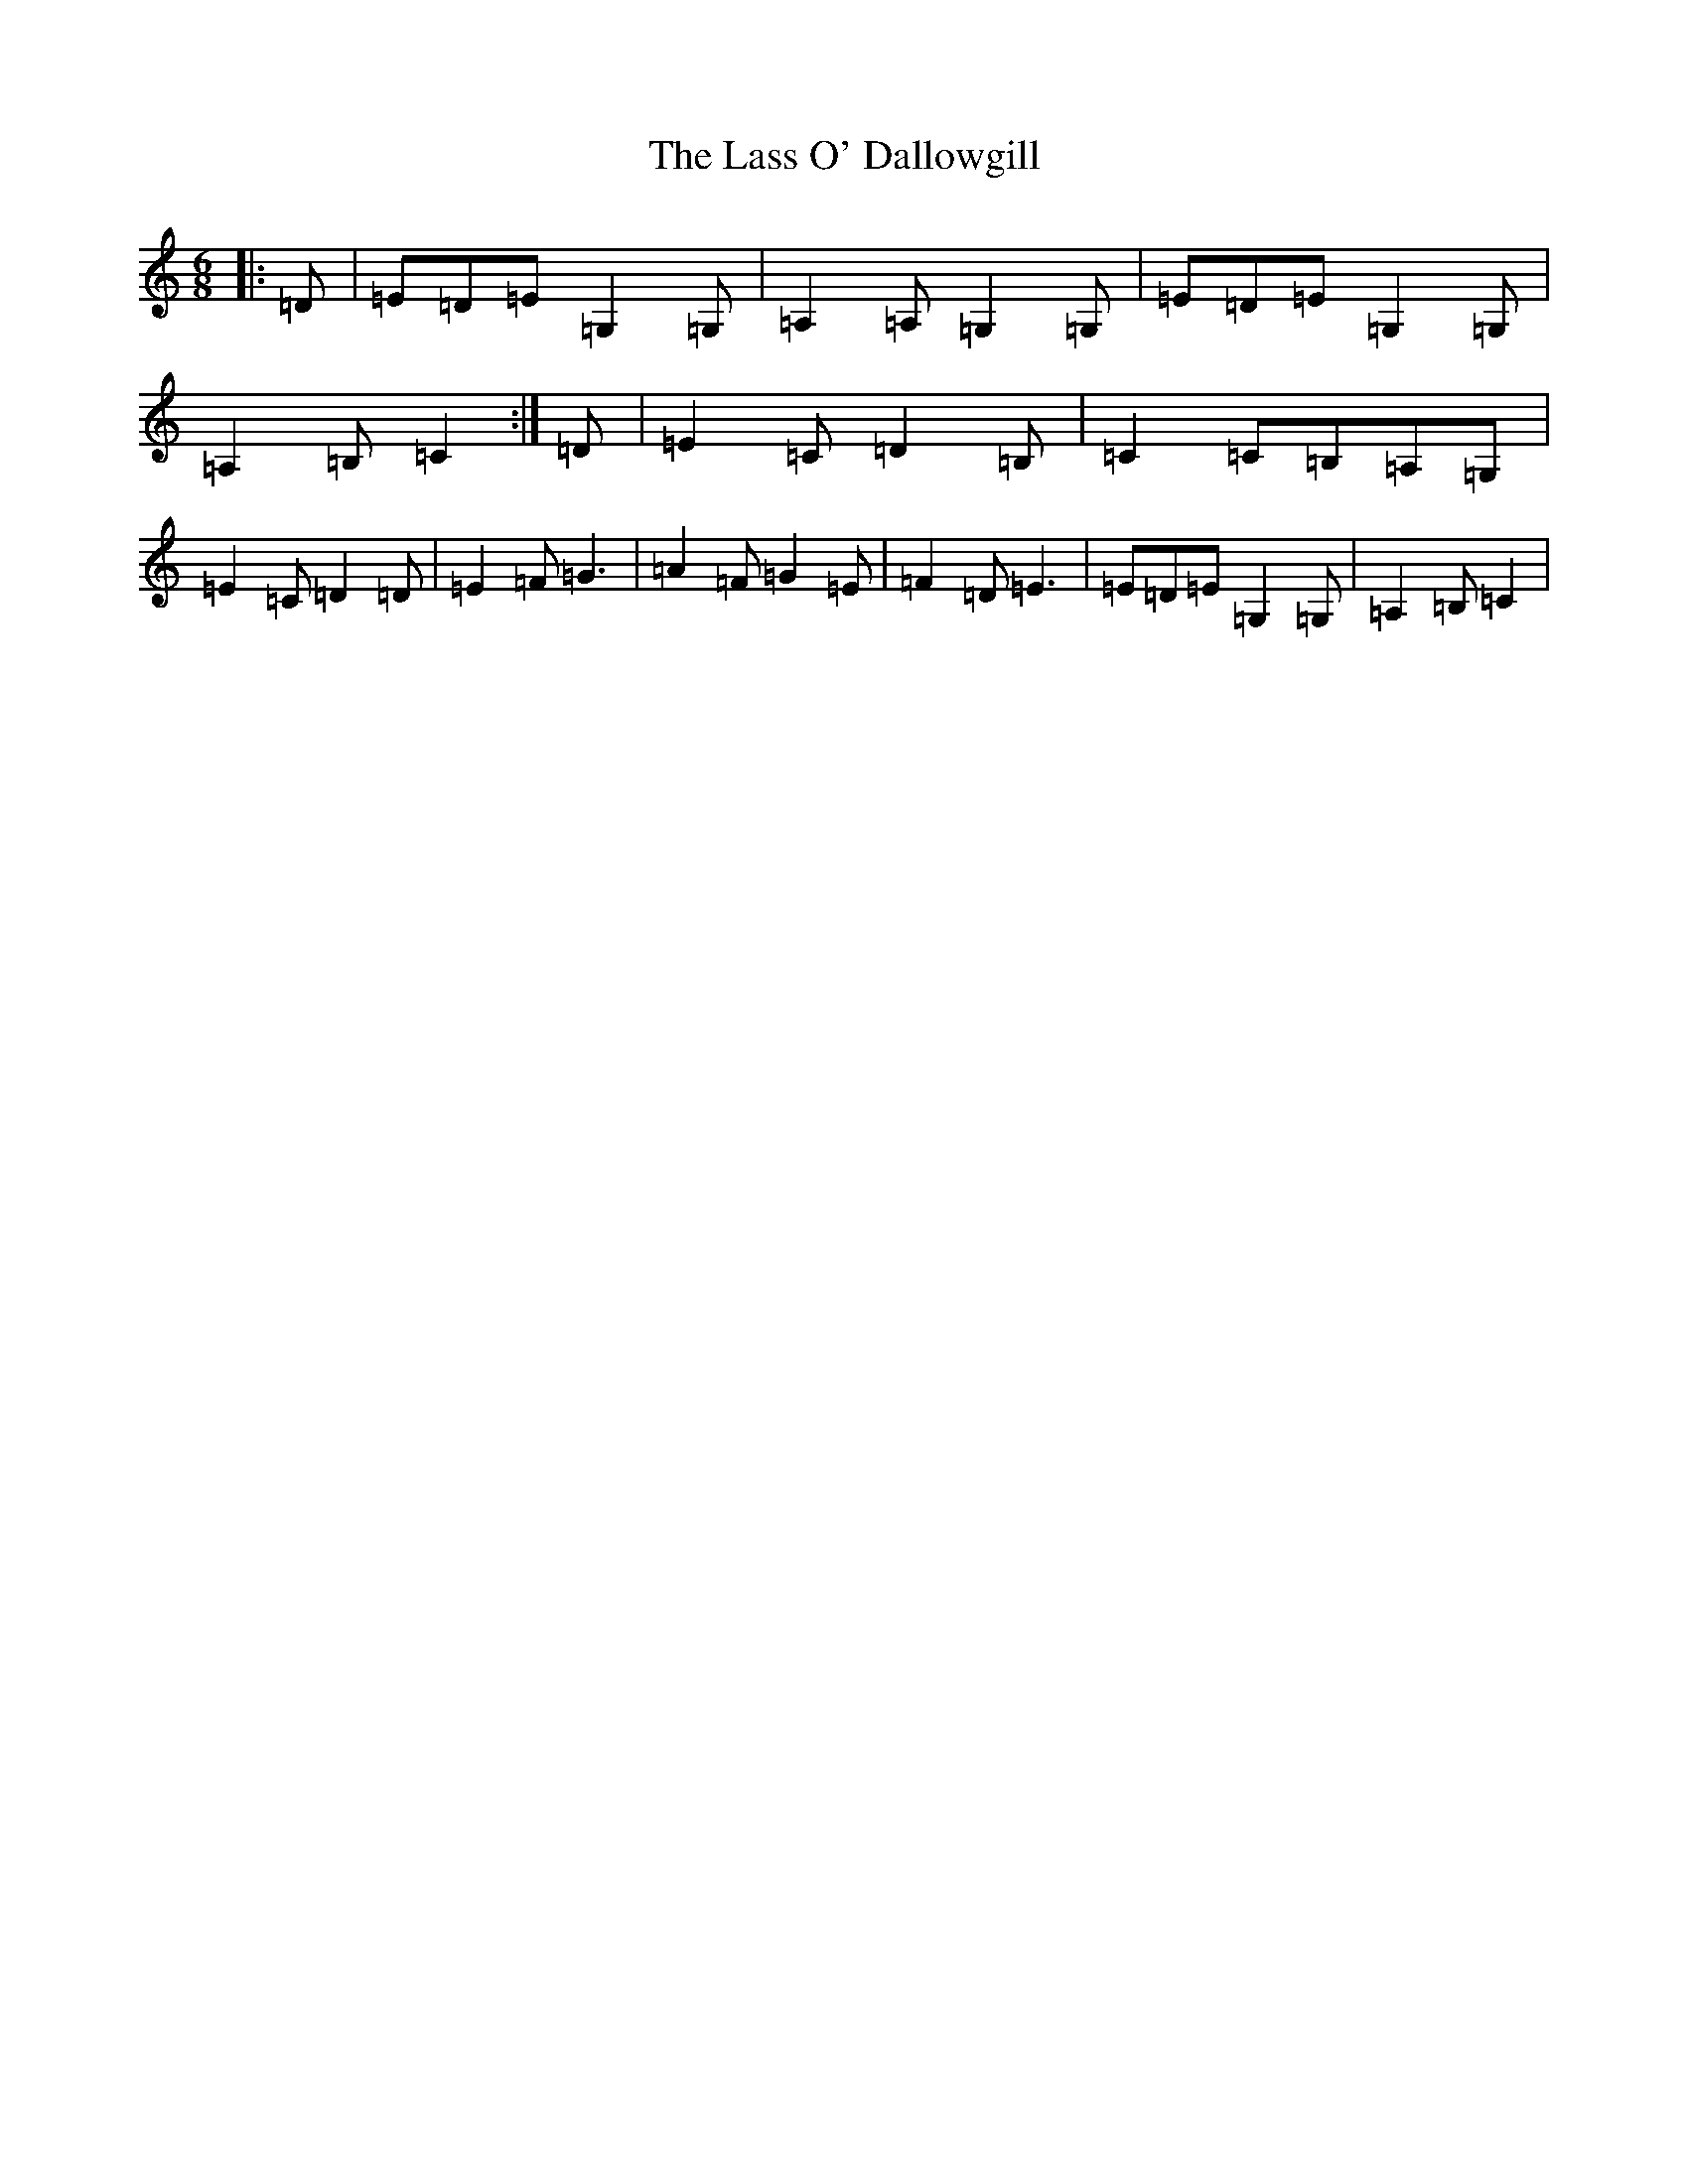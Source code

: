 X: 12124
T: Lass O' Dallowgill, The
S: https://thesession.org/tunes/13615#setting24134
R: jig
M:6/8
L:1/8
K: C Major
|:=D|=E=D=E=G,2=G,|=A,2=A,=G,2=G,|=E=D=E=G,2=G,|=A,2=B,=C2:|=D|=E2=C=D2=B,|=C2=C=B,=A,=G,|=E2=C=D2=D|=E2=F=G3|=A2=F=G2=E|=F2=D=E3|=E=D=E=G,2=G,|=A,2=B,=C2|